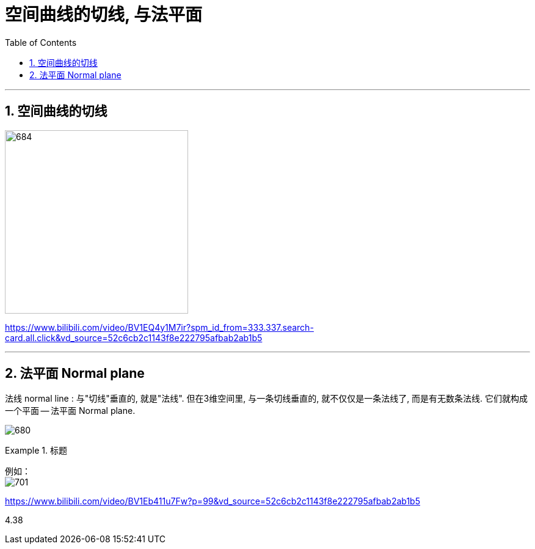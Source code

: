 
= 空间曲线的切线, 与法平面
:toc: left
:toclevels: 3
:sectnums:

---


== 空间曲线的切线

image:img/684.png[,300]



https://www.bilibili.com/video/BV1EQ4y1M7ir?spm_id_from=333.337.search-card.all.click&vd_source=52c6cb2c1143f8e222795afbab2ab1b5




---

== 法平面  Normal plane

法线 normal line : 与"切线"垂直的, 就是"法线". 但在3维空间里, 与一条切线垂直的, 就不仅仅是一条法线了, 而是有无数条法线. 它们就构成一个平面 -- 法平面 Normal plane.

image:img/680.webp[]


.标题
====
例如： +
image:img/701.png[]
====





https://www.bilibili.com/video/BV1Eb411u7Fw?p=99&vd_source=52c6cb2c1143f8e222795afbab2ab1b5

4.38

